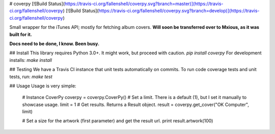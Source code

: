 # coverpy
[![Build Status](https://travis-ci.org/fallenshell/coverpy.svg?branch=master)](https://travis-ci.org/fallenshell/coverpy) [![Build Status](https://travis-ci.org/fallenshell/coverpy.svg?branch=develop)](https://travis-ci.org/fallenshell/coverpy)

Small wrapper for the iTunes API; mostly for fetching album covers. **Will soon be transferred over to Mxious, as it was built for it.** 

**Docs need to be done, I know. Been busy.**

## Install
This library requires Python 3.0+. It might work, but proceed with caution.
`pip install coverpy`
For development installs:
`make install`

## Testing
We have a Travis CI instance that unit tests automatically on commits. To run code coverage tests and unit tests, run:
`make test`

## Usage
Usage is very simple:

    # Instance CoverPy
    coverpy = coverpy.CoverPy()
    # Set a limit. There is a default (1), but I set it manually to showcase usage.
    limit = 1
    # Get results. Returns a Result object.
    result = coverpy.get_cover("OK Computer", limit)

    # Set a size for the artwork (first parameter) and get the result url.
    print result.artwork(100)


